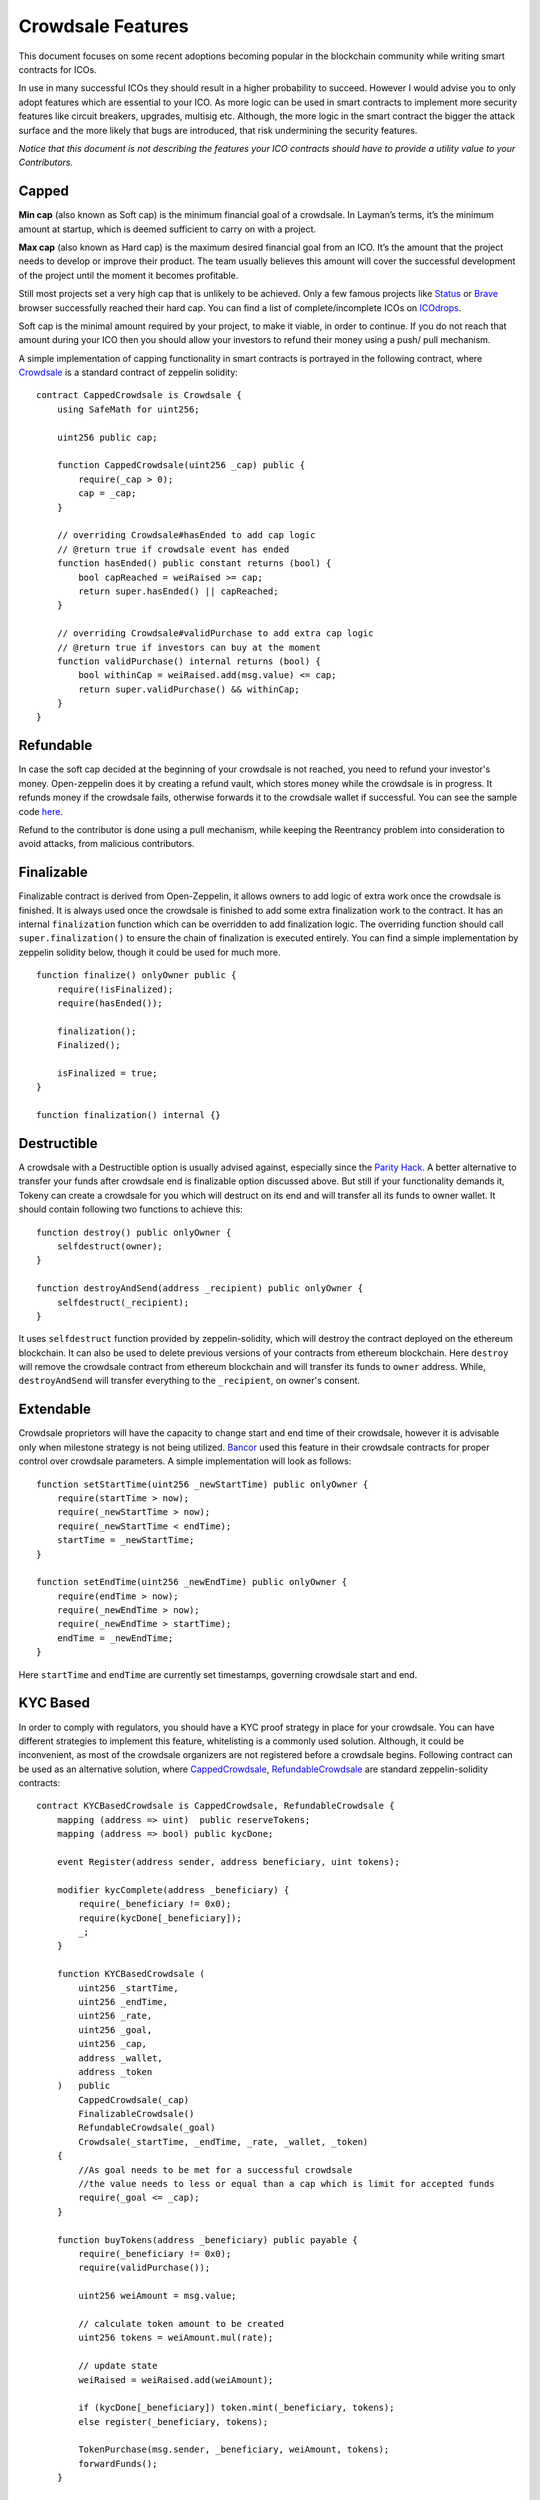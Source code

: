 Crowdsale Features
==================

This document focuses on some recent adoptions becoming popular in the blockchain community while writing smart contracts for ICOs.


In use in many successful ICOs they should result in a higher probability to succeed. However I would advise you to only adopt features which are essential to your ICO. As more logic can be used in smart contracts to implement more security features like circuit breakers, upgrades, multisig etc. Although, the more logic in the smart contract the bigger the attack surface and the more likely that bugs are introduced, that risk undermining the security features.

*Notice that this document is not describing the features your ICO contracts should have to provide a utility value to your Contributors.*

Capped
------

**Min cap** (also known as Soft cap) is the minimum financial goal of a crowdsale. In Layman’s terms, it’s the minimum amount at startup, which is deemed sufficient to carry on with a project.


**Max cap** (also known as Hard cap) is the maximum desired financial goal from an ICO. It’s the amount that the project needs to develop or improve their product. The team usually believes this amount will cover the successful development of the project until the moment it becomes profitable.


Still most projects set a very high cap that is unlikely to be achieved. Only a few famous projects like `Status 
<https://status.im/>`_ or `Brave 
<https://brave.com/>`_ browser successfully reached their hard cap. You can find a list of complete/incomplete ICOs on `ICOdrops 
<https://icodrops.com/category/ended-ico/>`_.


Soft cap is the minimal amount required by your project, to make it viable, in order to continue. If you do not reach that amount during your ICO then you should allow your investors to refund their money using a push/ pull mechanism.

A simple implementation of capping functionality in smart contracts is portrayed in the following contract, where `Crowdsale <https://github.com/OpenZeppelin/zeppelin-solidity/blob/master/contracts/crowdsale/Crowdsale.sol>`_ is a standard contract of zeppelin solidity: ::

    contract CappedCrowdsale is Crowdsale {
        using SafeMath for uint256;

        uint256 public cap;

        function CappedCrowdsale(uint256 _cap) public {
            require(_cap > 0);
            cap = _cap;
        }

        // overriding Crowdsale#hasEnded to add cap logic
        // @return true if crowdsale event has ended
        function hasEnded() public constant returns (bool) {
            bool capReached = weiRaised >= cap;
            return super.hasEnded() || capReached;
        }

        // overriding Crowdsale#validPurchase to add extra cap logic
        // @return true if investors can buy at the moment
        function validPurchase() internal returns (bool) {
            bool withinCap = weiRaised.add(msg.value) <= cap;
            return super.validPurchase() && withinCap;
        }
    }

Refundable
----------

In case the soft cap decided at the beginning of your crowdsale is not reached, you need to refund your investor's money. Open-zeppelin does it by creating a refund vault, which stores money while the crowdsale is in progress. It refunds money if the crowdsale fails, otherwise forwards it to the crowdsale wallet if successful. You can see the sample code `here <https://github.com/OpenZeppelin/zeppelin-solidity/blob/master/contracts/crowdsale/RefundableCrowdsale.sol>`_.


Refund to the contributor is done using a pull mechanism, while keeping the Reentrancy problem into consideration to avoid attacks, from malicious contributors.

Finalizable
-----------

Finalizable contract is derived from Open-Zeppelin, it allows owners to add logic of extra work once the crowdsale is finished. It is always used once the crowdsale is finished to add some extra finalization work to the contract. It has an internal ``finalization`` function which can be overridden to add finalization logic. The overriding function should call ``super.finalization()`` to ensure the chain of finalization is executed entirely. You can find a simple implementation by zeppelin solidity below, though it could be used for much more. ::

    function finalize() onlyOwner public {
        require(!isFinalized);
        require(hasEnded());

        finalization();
        Finalized();

        isFinalized = true;
    }

    function finalization() internal {}


Destructible
------------

A crowdsale with a Destructible option is usually advised against, especially since the `Parity Hack <https://medium.com/chain-cloud-company-blog/parity-multisig-hack-again-b46771eaa838>`_. A better alternative to transfer your funds after crowdsale end is finalizable option discussed above. But still if your functionality demands it, Tokeny can create a crowdsale for you which will destruct on its end and will transfer all its funds to owner wallet. It should contain following two functions to achieve this: ::

    function destroy() public onlyOwner {
        selfdestruct(owner);
    }

    function destroyAndSend(address _recipient) public onlyOwner {
        selfdestruct(_recipient);
    }

It uses ``selfdestruct`` function provided by zeppelin-solidity, which will destroy the contract deployed on the ethereum blockchain. It can also be used to delete previous versions of your contracts from ethereum blockchain. Here ``destroy`` will remove the crowdsale contract from ethereum blockchain and will transfer its funds to ``owner`` address. While, ``destroyAndSend`` will transfer everything to the ``_recipient``, on owner's consent.

Extendable
----------

Crowdsale proprietors will have the capacity to change start and end time of their crowdsale, however it is advisable only when milestone strategy is not being utilized. `Bancor <https://www.bancor.network/>`_ used this feature in their crowdsale contracts for proper control over crowdsale parameters. A simple implementation will look as follows: ::

    function setStartTime(uint256 _newStartTime) public onlyOwner {
        require(startTime > now);
        require(_newStartTime > now);
        require(_newStartTime < endTime);
        startTime = _newStartTime;
    }

    function setEndTime(uint256 _newEndTime) public onlyOwner {
        require(endTime > now);
        require(_newEndTime > now);
        require(_newEndTime > startTime);
        endTime = _newEndTime;
    }

Here ``startTime`` and ``endTime`` are currently set timestamps, governing crowdsale start and end.

KYC Based
---------

In order to comply with regulators, you should have a KYC proof strategy in place for your crowdsale. You can have different strategies to implement this feature, whitelisting is a commonly used solution. Although, it could be inconvenient, as most of the crowdsale organizers are not registered before a crowdsale begins. Following contract can be used as an alternative solution, where `CappedCrowdsale <https://github.com/OpenZeppelin/zeppelin-solidity/blob/master/contracts/crowdsale/CappedCrowdsale.sol>`_, `RefundableCrowdsale <https://github.com/OpenZeppelin/zeppelin-solidity/blob/master/contracts/crowdsale/RefundableCrowdsale.sol>`_ are standard zeppelin-solidity contracts: ::

    contract KYCBasedCrowdsale is CappedCrowdsale, RefundableCrowdsale {
        mapping (address => uint)  public reserveTokens;
        mapping (address => bool) public kycDone;

        event Register(address sender, address beneficiary, uint tokens);

        modifier kycComplete(address _beneficiary) {
            require(_beneficiary != 0x0);
            require(kycDone[_beneficiary]);
            _;
        }
        
        function KYCBasedCrowdsale (
            uint256 _startTime,
            uint256 _endTime,
            uint256 _rate,
            uint256 _goal,
            uint256 _cap,
            address _wallet,
            address _token
        )   public
            CappedCrowdsale(_cap)
            FinalizableCrowdsale()
            RefundableCrowdsale(_goal)
            Crowdsale(_startTime, _endTime, _rate, _wallet, _token)
        {
            //As goal needs to be met for a successful crowdsale
            //the value needs to less or equal than a cap which is limit for accepted funds
            require(_goal <= _cap);
        }

        function buyTokens(address _beneficiary) public payable {
            require(_beneficiary != 0x0);
            require(validPurchase());

            uint256 weiAmount = msg.value;

            // calculate token amount to be created
            uint256 tokens = weiAmount.mul(rate);

            // update state
            weiRaised = weiRaised.add(weiAmount);

            if (kycDone[_beneficiary]) token.mint(_beneficiary, tokens);
            else register(_beneficiary, tokens);
            
            TokenPurchase(msg.sender, _beneficiary, weiAmount, tokens);
            forwardFunds();
        }
        
        function confirmKYC(address _beneficiary) public onlyOwner {
            require(_beneficiary != 0x0);
            kycDone[_beneficiary] = true;
        }

        function allocateTokens(address _beneficiary) public onlyOwner kycComplete(_beneficiary) {
            uint tokens = reserveTokens[_beneficiary];
            reserveTokens[_beneficiary] = 0;
            token.mint(_beneficiary, tokens);
        }

        function register(address _beneficiary, uint _tokens) internal {
            reserveTokens[_beneficiary] = reserveTokens[_beneficiary].add(_tokens);
            Register(msg.sender, _beneficiary, _tokens);
        }
    }

We have introduced the following two mappings- ``reserveTokens``, ``kycDone``; and three functions- ``confirmKYC``, ``allocateTokens`` and ``register`` in our KYC smart contracts to solve this problem more efficiently. It will have the following workflows:

**Contributor completed their KYC before buying tokens during crowdsale:** The oracle service will update the mapping ``kycDone`` against contributors address to true. While buying we will check the value of ``kycDone``, if it holds true the tokens will be assigned to the contributor instantly.

**Contributor's KYC process is incomplete and he buys tokens:** When the contributor sends ethers to the crowdsale, value of ``kycDone`` will be false, so no tokens will be assigned to him, but they will be registered, using ``register`` function, inside mapping ``reserveTokens``. When contributor completes his KYC process oracle will call two functions one after the other, namely ``confirmKYC`` (setting ``kycDone`` to true for contributor) and ``allocateTokens`` (distributing tokens to contributor).

*A refund option can be added for contributors in case they cannot complete KYC uptill crowdsale end.*

Milestone Based
---------------

Milestones are points of reference or timeframes amid which your crowdsale will be active, although they can be separated by gaps between them. Every milestone can have different properties, for example, its own token swap rate, cap and so forth.

A simple implementation of Milestone strategy will be as follows: ::

    contract MilestoneStrategy {
        using SafeMath for uint;

        uint public constant MAX_MILESTONE = 10;

        // How many active milestones we have
        uint public milestoneCount;

        /**
        * Define pricing schedule using milestones.
        */
        struct Milestone {
            // UNIX timestamp when this milestone kicks in
            uint time;

            // Milestone index
            uint index;

            // How many tokens per ether you will get after this milestone has been passed
            uint price;

            //how many wei can be raised     between two milestones
            uint weiCap;
        }

        // Store milestones in a fixed array, so that it can be seen in a blockchain explorer
        Milestone[10] public milestones;

        Milestone previousMilestone;
        Milestone currentMilestone;
        
        modifier onlyAfterFirstMilestone {
            require(now > milestones[0].time.sub(1));
            _;
        }

        /// @dev Contruction, creating a list of milestones
        /// @param _milestones uint[] milestones Pairs of (time, price, weiCap)
        function MilestoneStrategy(uint[] _milestones) public {
            // Need to have tuples, length check
            assert(_milestones.length <= MAX_MILESTONE*3);
            assert(_milestones.length%3 == 0);

            milestoneCount = _milestones.length / 3;

            // uint is initialized by compiler with 0
            uint lastTimestamp;

            // uint is initialized by compiler with 0
            for (uint i; i < milestoneCount; ++i) {
                // No invalid steps
                assert(_milestones[i*3] > lastTimestamp);
                // price must be greater that or equal to 0
                assert(_milestones[i*3 + 1] >= 0);
                // weiCap must be greater that or equal to 0
                assert(_milestones[i*3 + 2] >= 0);

                milestones[i].index = i;
                milestones[i].time = _milestones[i*3];
                milestones[i].price = _milestones[(i*3) + 1];
                milestones[i].weiCap = _milestones[(i*3) + 2];

                lastTimestamp = milestones[i].time;
            }

            // Last milestone price and weiCap must be zero, terminating the crowdale
            assert(milestones[milestoneCount-1].price == 0);
            assert(milestones[milestoneCount-1].weiCap == 0);

            //set initialMilestone
            previousMilestone = milestones[0];
        }

        /// @dev Get the current price.
        /// @return The current price or 0 if we are outside milestone period
        function getCurrentPrice() public constant returns (uint result) {
            return getCurrentMilestone().price;
        }

        /// @dev Get the current weiCap.
        /// @return The current weiCap or 0 if we are outside milestone period
        function getCurrentWeiCap() public constant returns (uint result) {
            return getCurrentMilestone().weiCap;
        }

        function isNewMilestone() internal returns (bool) {
            currentMilestone = getCurrentMilestone();
            
            if (currentMilestone.index > previousMilestone.index) {
                previousMilestone = currentMilestone;
                return true;
            }
            return false;
        }

        /// @dev Get the current milestone or bail out if we are not in the milestone periods.
        /// @return {[type]} [description]
        function getCurrentMilestone()
            internal
            constant
            onlyAfterFirstMilestone
            returns (Milestone)
        {
            for (uint8 i; i < milestoneCount; i++) {
                if (now < milestones[i].time) 
                    return milestones[i-1];
            }
        }
    }

Owner Assigned
--------------

Should not be used unless necessary, because it promotes centralization, as crowdsale owner will be able to allocate tokens at will. But it can be very useful during bug bounty programs and share distribution. This is one tradeoff you should consider before using Owner assigned features. though most crowdsales being implemented these days are already using it. It can also help you to accept multiple alt coins like Litecoin, Dash and Ripple during your crowdsale. `BrickBlock <https://www.brickblock.io/>`_ and `Bancor <https://www.bancor.network/>`_ are examples of ICOs who used this feature.

Here is an example of ``assignTokens``, ``confirmTokens`` and ``cancelTokens`` functions which can be used to implement this strategy in a simple manner: ::

    function assignTokens(
            address _beneficiary,
            uint _weiAmount,
            uint _indexOfTransaction
        )   public
            onlyOwner
            whenNotPaused
            returns (bool)
        {
            require(_beneficiary != 0x0);
            require(now >= startTime && now <= endTime);

            uint tokens = _weiAmount.mul(rate);

            // update state
            weiRaised = weiRaised.add(_weiAmount);

            return TokenyTestToken(token).assign(_beneficiary, tokens, _indexOfTransaction);
            TokenPurchase(msg.sender, _beneficiary, _weiAmount, tokens);
        }

        function confirmTokens(address _beneficiary, uint _indexOfTransaction)
            public
            onlyOwner
            whenNotPaused
            returns (bool)
        {
            require(endTime + 7 days > now); //should confirm within 7 days
            return TokenyTestToken(token).confirm(_beneficiary, _indexOfTransaction);
        }

        // weiAmount must be checked at backend to equal actual contribution
        function cancelTokens(address _beneficiary, uint _weiAmount, uint _indexOfTransaction)
            public
            onlyOwner
            whenNotPaused
            returns (bool)
        {
            require(endTime + 7 days > now); //should cancel within 7 days

            // update state
            weiRaised = weiRaised.sub(_weiAmount);
            return TokenyTestToken(token).cancel(_beneficiary, _indexOfTransaction);
        }

Here ``TokenyTestToken`` is a token contract with functions ``assign``, ``cancel`` and ``confirm``. modifiers ``whenNotPaused`` and ``onlyOwner`` ensure that crowdsale is not paused and only owner is able to access these functions, they also use `SafeMath <https://github.com/OpenZeppelin/zeppelin-solidity/blob/master/contracts/math/SafeMath.sol>`_ library to avoid integer underflow/overflow.
Assigning and confirming logic is separated to deal with cancellation of bank payments. Suppose someone sends the crowdsale owner 150000 USD and asks for tokens, then owner can assign him tokens telling that his contribution has been noted in the blockchain, when the contribution reaches in his account (which could take upto 7 days) he can confirm user's contribution by distributing him tokens, otherwise he could cancel his contribution.

Pausable
--------

Crowdsale owners will be able to stop investors from buying tokens, in case of malicious attack on their platform or some bug report. After resolving these problems the crowdsale could be continued. It has become a very popular functionality and should be included in every smart contract as `recommended by ConsenSys <https://consensys.github.io/smart-contract-best-practices/software_engineering/#circuit-breakers-pause-contract-functionality>`_. To do this we need to simply override a ``buyTokens``  function and add a when not paused modifier to it. Simplified functions will look as follows: ::

    bool public paused = false;

    /**
    * @dev Modifier to make a function callable only when the contract is not paused.
    */
    modifier whenNotPaused() {
        require(!paused);
        _;
    }

    // Override buyTokens of Crowdsale
    function buyTokens(address _beneficiary) public payable whenNotPaused {
        super.buyTokens(_beneficiary);
    } 

Upgradable
----------

This feature solves a major problem of crowdsale owners- *How to handle bug fixes?* Code should be changed if mistakes are found or if upgrades should be made. It is useless to find a bug, yet have no real way to manage it. 

Outlining a viable upgrade framework for smart contracts is a region of active research, and we won't be able to cover everything in this document. Be that as it may, there are two essential methodologies that are most normally utilized. The easier of the two is to have a registry contract that holds the address of the most recent variant of the contract. A more consistent approach for contract clients is to have a contract that advances calls and information onto the most recent form of the contract. 

Whatever the procedure, it's essential to have modularization and good separation between code components, with the goal that code changes don't break usefulness, orphan data, or require substantial expenses to port. Specifically, it is generally gainful to isolate complex rationale from your data storage, with the goal that you don't need to reproduce the majority of the information keeping in mind the end goal to change the usefulness. 

It's also critical to host a secure way for parties to choose to update the code. Dependent upon your contract, code changes may need to be approved by a single trusted party, a group of members, or a vote of the full set of stakeholders. If this process can take some time, you will want to consider if there are other ways to react more quickly in case of an attack, such as an emergency stop or circuit-breaker.
